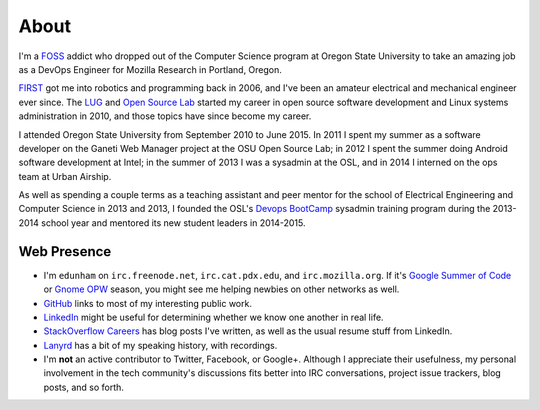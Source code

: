 About
=====

I'm a `FOSS <http://en.wikipedia.org/wiki/Free_and_open-source_software>`_
addict who dropped out of the Computer Science program at Oregon State
University to take an amazing job as a DevOps Engineer for Mozilla Research in
Portland, Oregon.

`FIRST <http://www3.usfirst.org/>`_ got me into robotics and programming back
in 2006, and I've been an amateur electrical and mechanical engineer ever
since. The `LUG <http://lug.oregonstate.edu/>`_ and `Open Source Lab 
<http://osuosl.org/>`_ started my career in open source software development
and Linux systems administration in 2010, and those topics have since become
my career.

I attended Oregon State University from September 2010 to June 2015.  In 2011
I spent my summer as a software developer on the Ganeti Web Manager project at
the OSU Open Source Lab; in 2012 I spent the summer doing Android software
development at Intel; in the summer of 2013 I was a sysadmin at the OSL, and
in 2014 I interned on the ops team at Urban Airship. 

As well as spending a couple terms as a teaching assistant and peer mentor for
the school of Electrical Engineering and Computer Science in 2013 and 2013, I
founded the OSL's `Devops BootCamp <http://devopsbootcamp.osuosl.org/>`_
sysadmin training program during the 2013-2014 school year and mentored its
new student leaders in 2014-2015. 

Web Presence
------------

* I'm ``edunham`` on ``irc.freenode.net``, ``irc.cat.pdx.edu``, and 
  ``irc.mozilla.org``. If it's `Google Summer of Code
  <https://developers.google.com/open-source/soc/?csw=1>`_ or `Gnome OPW
  <https://wiki.gnome.org/OutreachProgramForWomen>`_ season, you might see me
  helping newbies on other networks as well.

* `GitHub <https://github.com/edunham>`_ links to most of my interesting
  public work.

* `LinkedIn <www.linkedin.com/in/dunhame>`_ might be useful for determining
  whether we know one another in real life.

* `StackOverflow Careers <https://careers.stackoverflow.com/edunham>`_ has
  blog posts I've written, as well as the usual resume stuff from LinkedIn.

* `Lanyrd <http://lanyrd.com/profile/edunham>`_ has a bit of my speaking
  history, with recordings.

* I'm **not** an active contributor to Twitter, Facebook, or Google+. Although
  I appreciate their usefulness, my personal involvement in the tech
  community's discussions fits better into IRC conversations, project issue
  trackers, blog posts, and so forth.
